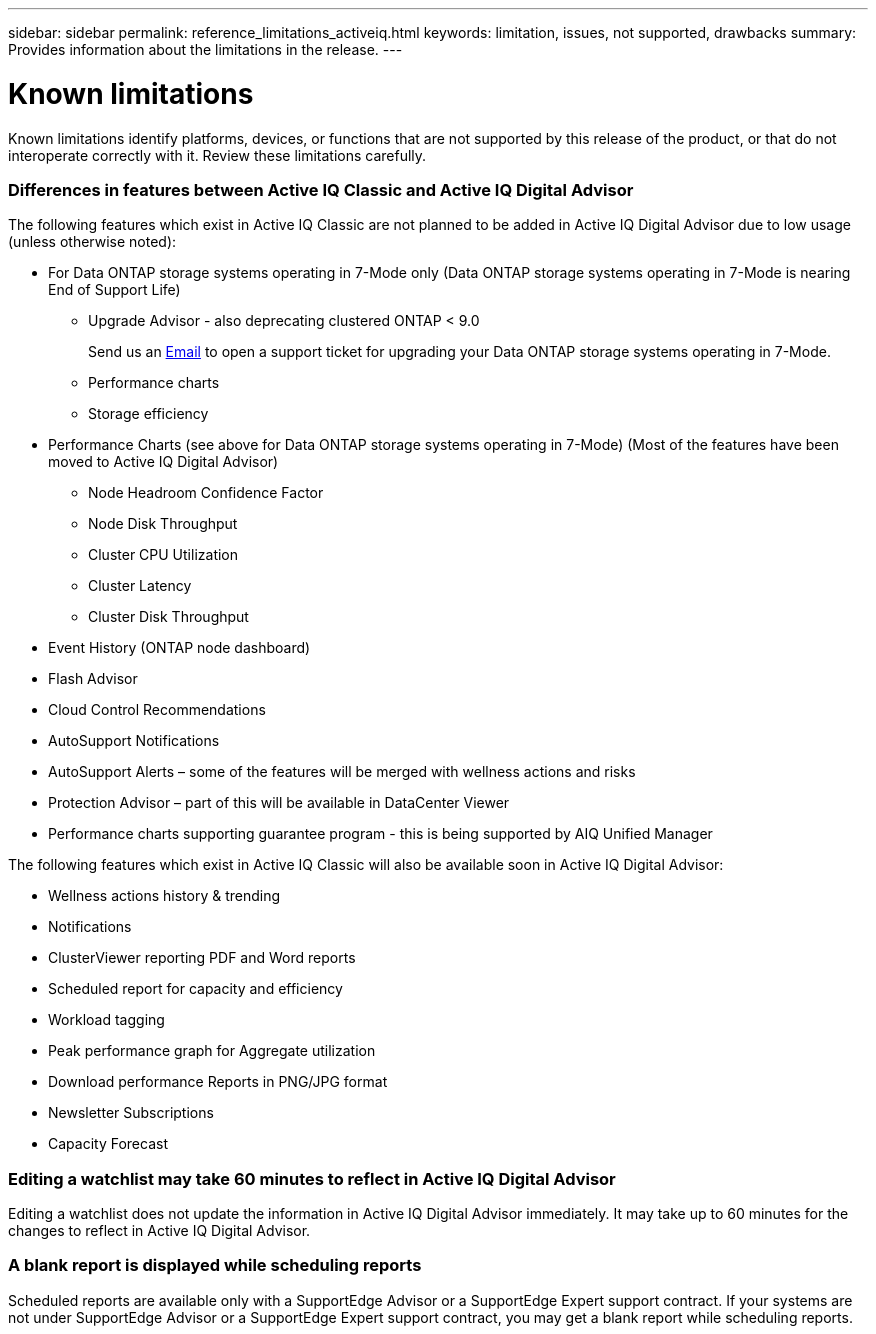 ---
sidebar: sidebar
permalink: reference_limitations_activeiq.html
keywords: limitation, issues, not supported, drawbacks
summary: Provides information about the limitations in the release.
---

= Known limitations
:toc: macro
:toclevels: 1
:hardbreaks:
:nofooter:
:icons: font
:linkattrs:
:imagesdir: ./media/

[.lead]
Known limitations identify platforms, devices, or functions that are not supported by this release of the product, or that do not interoperate correctly with it. Review these limitations carefully.

=== Differences in features between Active IQ Classic and Active IQ Digital Advisor
The following features which exist in Active IQ Classic are not planned to be added in Active IQ Digital Advisor due to low usage (unless otherwise noted):

* For Data ONTAP storage systems operating in 7-Mode only (Data ONTAP storage systems operating in 7-Mode is nearing End of Support Life)
** Upgrade Advisor - also deprecating clustered ONTAP < 9.0
+
Send us an mailto:ng-aiq-ticket@netapp.com[Email] to open a support ticket for upgrading your Data ONTAP storage systems operating in 7-Mode.
** Performance charts
** Storage efficiency
* Performance Charts (see above for Data ONTAP storage systems operating in 7-Mode) (Most of the features have been moved to Active IQ Digital Advisor)
** Node Headroom Confidence Factor
** Node Disk Throughput
** Cluster CPU Utilization
** Cluster Latency
** Cluster Disk Throughput
* Event History (ONTAP node dashboard)
* Flash Advisor
* Cloud Control Recommendations
* AutoSupport Notifications
* AutoSupport Alerts – some of the features will be merged with wellness actions and risks
* Protection Advisor – part of this will be available in DataCenter Viewer
* Performance charts supporting guarantee program - this is being supported by AIQ Unified Manager

The following features which exist in Active IQ Classic will also be available soon in Active IQ Digital Advisor:

* Wellness actions history & trending
* Notifications
* ClusterViewer reporting PDF and Word reports
* Scheduled report for capacity and efficiency
* Workload tagging
* Peak performance graph for Aggregate utilization
* Download performance Reports in PNG/JPG format
* Newsletter Subscriptions
* Capacity Forecast

=== Editing a watchlist may take 60 minutes to reflect in Active IQ Digital Advisor
Editing a watchlist does not update the information in Active IQ Digital Advisor immediately. It may take up to 60 minutes for the changes to reflect in Active IQ Digital Advisor.

=== A blank report is displayed while scheduling reports
Scheduled reports are available only with a SupportEdge Advisor or a SupportEdge Expert support contract. If your systems are not under SupportEdge Advisor or a SupportEdge Expert support contract, you may get a blank report while scheduling reports.
